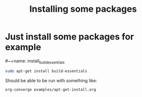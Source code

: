 #+TITLE: Installing some packages

* Just install some packages for example

#~+name: install_build_essentials
#+begin_src sh
sudo apt-get install build-essentials
#+end_src

Should be able to be run with something like:

: org-converge examples/apt-get-install.org

